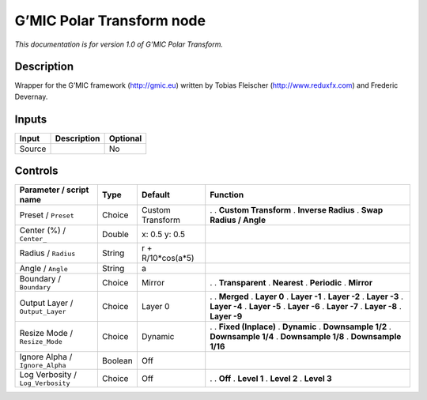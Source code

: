 .. _eu.gmic.PolarTransform:

G’MIC Polar Transform node
==========================

*This documentation is for version 1.0 of G’MIC Polar Transform.*

Description
-----------

Wrapper for the G’MIC framework (http://gmic.eu) written by Tobias Fleischer (http://www.reduxfx.com) and Frederic Devernay.

Inputs
------

====== =========== ========
Input  Description Optional
====== =========== ========
Source             No
====== =========== ========

Controls
--------

.. tabularcolumns:: |>{\raggedright}p{0.2\columnwidth}|>{\raggedright}p{0.06\columnwidth}|>{\raggedright}p{0.07\columnwidth}|p{0.63\columnwidth}|

.. cssclass:: longtable

================================= ======= ================= =========================
Parameter / script name           Type    Default           Function
================================= ======= ================= =========================
Preset / ``Preset``               Choice  Custom Transform  .  
                                                            . **Custom Transform**
                                                            . **Inverse Radius**
                                                            . **Swap Radius / Angle**
Center (%) / ``Center_``          Double  x: 0.5 y: 0.5      
Radius / ``Radius``               String  r + R/10*cos(a*5)  
Angle / ``Angle``                 String  a                  
Boundary / ``Boundary``           Choice  Mirror            .  
                                                            . **Transparent**
                                                            . **Nearest**
                                                            . **Periodic**
                                                            . **Mirror**
Output Layer / ``Output_Layer``   Choice  Layer 0           .  
                                                            . **Merged**
                                                            . **Layer 0**
                                                            . **Layer -1**
                                                            . **Layer -2**
                                                            . **Layer -3**
                                                            . **Layer -4**
                                                            . **Layer -5**
                                                            . **Layer -6**
                                                            . **Layer -7**
                                                            . **Layer -8**
                                                            . **Layer -9**
Resize Mode / ``Resize_Mode``     Choice  Dynamic           .  
                                                            . **Fixed (Inplace)**
                                                            . **Dynamic**
                                                            . **Downsample 1/2**
                                                            . **Downsample 1/4**
                                                            . **Downsample 1/8**
                                                            . **Downsample 1/16**
Ignore Alpha / ``Ignore_Alpha``   Boolean Off                
Log Verbosity / ``Log_Verbosity`` Choice  Off               .  
                                                            . **Off**
                                                            . **Level 1**
                                                            . **Level 2**
                                                            . **Level 3**
================================= ======= ================= =========================
